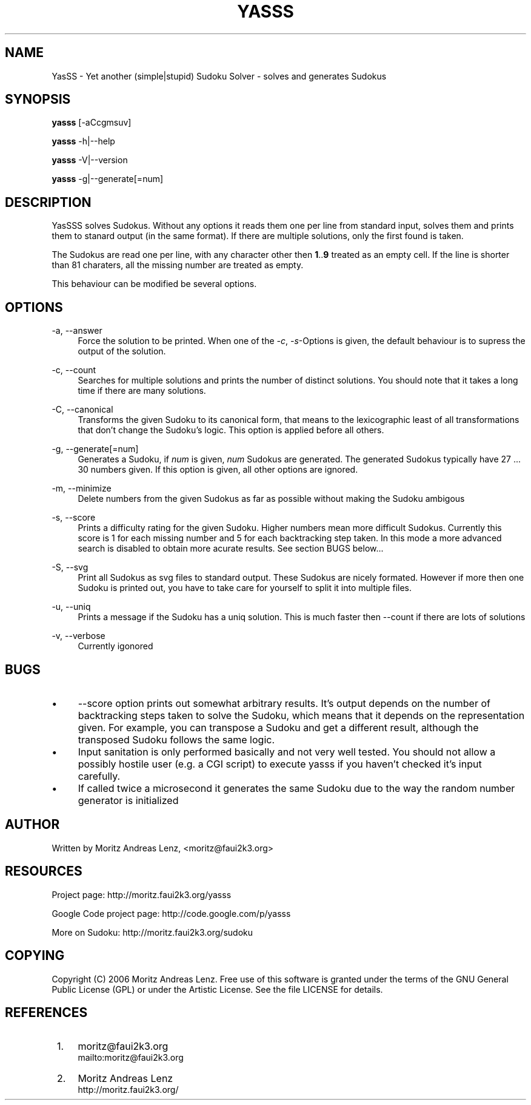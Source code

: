 .\"     Title: yasss
.\"    Author: 
.\" Generator: DocBook XSL Stylesheets v1.71.1 <http://docbook.sf.net/>
.\"      Date: 10/27/2006
.\"    Manual: 
.\"    Source: 
.\"
.TH "YASSS" "1" "10/27/2006" "" ""
.\" disable hyphenation
.nh
.\" disable justification (adjust text to left margin only)
.ad l
.SH "NAME"
YasSS \- Yet another (simple|stupid) Sudoku Solver \- solves and generates Sudokus
.SH "SYNOPSIS"
\fByasss\fR [\-aCcgmsuv]
.sp
\fByasss\fR \-h|\-\-help
.sp
\fByasss\fR \-V|\-\-version
.sp
\fByasss\fR \-g|\-\-generate[=num]
.sp
.SH "DESCRIPTION"
YasSSS solves Sudokus. Without any options it reads them one per line from standard input, solves them and prints them to stanard output (in the same format). If there are multiple solutions, only the first found is taken.
.sp
The Sudokus are read one per line, with any character other then \fB1\fR..\fB9\fR treated as an empty cell. If the line is shorter than 81 charaters, all the missing number are treated as empty.
.sp
This behaviour can be modified be several options.
.sp
.SH "OPTIONS"
.PP
\-a, \-\-answer
.RS 4
Force the solution to be printed. When one of the
\fI\-c\fR,
\fI\-s\fR\-Options is given, the default behaviour is to supress the output of the solution.
.RE
.PP
\-c, \-\-count
.RS 4
Searches for multiple solutions and prints the number of distinct solutions. You should note that it takes a long time if there are many solutions.
.RE
.PP
\-C, \-\-canonical
.RS 4
Transforms the given Sudoku to its canonical form, that means to the lexicographic least of all transformations that don't change the Sudoku's logic. This option is applied before all others.
.RE
.PP
\-g, \-\-generate[=num]
.RS 4
Generates a Sudoku, if
\fInum\fR
is given,
\fInum\fR
Sudokus are generated. The generated Sudokus typically have 27 \&... 30 numbers given. If this option is given, all other options are ignored.
.RE
.PP
\-m, \-\-minimize
.RS 4
Delete numbers from the given Sudokus as far as possible without making the Sudoku ambigous
.RE
.PP
\-s, \-\-score
.RS 4
Prints a difficulty rating for the given Sudoku. Higher numbers mean more difficult Sudokus. Currently this score is 1 for each missing number and 5 for each backtracking step taken. In this mode a more advanced search is disabled to obtain more acurate results. See section BUGS below\&...
.RE
.PP
\-S, \-\-svg
.RS 4
Print all Sudokus as svg files to standard output. These Sudokus are nicely formated. However if more then one Sudoku is printed out, you have to take care for yourself to split it into multiple files.
.RE
.PP
\-u, \-\-uniq
.RS 4
Prints a message if the Sudoku has a uniq solution. This is much faster then \-\-count if there are lots of solutions
.RE
.PP
\-v, \-\-verbose
.RS 4
Currently igonored
.RE
.SH "BUGS"
.TP 4
\(bu
\-\-score option prints out somewhat arbitrary results. It's output depends on the number of backtracking steps taken to solve the Sudoku, which means that it depends on the representation given. For example, you can transpose a Sudoku and get a different result, although the transposed Sudoku follows the same logic.
.TP 4
\(bu
Input sanitation is only performed basically and not very well tested. You should not allow a possibly hostile user (e.g. a CGI script) to execute yasss if you haven't checked it's input carefully.
.TP 4
\(bu
If called twice a microsecond it generates the same Sudoku due to the way the random number generator is initialized
.SH "AUTHOR"
Written by Moritz Andreas Lenz, <moritz@faui2k3.org>
.sp
.SH "RESOURCES"
Project page: http://moritz.faui2k3.org/yasss
.sp
Google Code project page: http://code.google.com/p/yasss
.sp
More on Sudoku: http://moritz.faui2k3.org/sudoku
.sp
.SH "COPYING"
Copyright (C) 2006 Moritz Andreas Lenz. Free use of this software is granted under the terms of the GNU General Public License (GPL) or under the Artistic License. See the file LICENSE for details.
.sp
.SH "REFERENCES"
.IP " 1." 4
moritz@faui2k3.org
.RS 4
\%mailto:moritz@faui2k3.org
.RE
.IP " 2." 4
Moritz Andreas Lenz
.RS 4
\%http://moritz.faui2k3.org/
.RE
